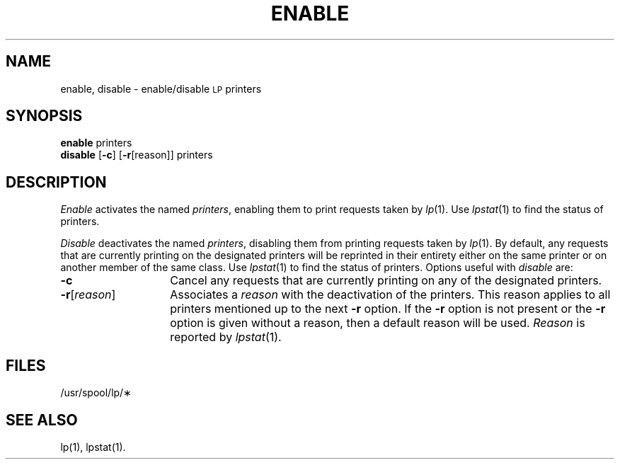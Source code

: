.TH ENABLE 1
.SH NAME
enable, disable \- enable/disable \s-1LP\s+1 printers
.SH SYNOPSIS
.B enable
.RB printers
.br
.B disable
.RB [\| \-c \|]
.RB [\| \-r [\|reason\|]\|]
.RB printers
.SH DESCRIPTION
.I Enable
activates the named
.IR printers ,
enabling them
to print requests
taken by
.IR lp (1).
Use
.IR lpstat (1)
to find the status of printers.
.PP
.I Disable
deactivates the named
.IR printers ,
disabling them
from printing requests
taken by
.IR lp (1).
By default,
any requests
that are currently printing
on the designated printers
will be reprinted
in their entirety
either on the same printer
or on another member
of the same class.
Use
.IR lpstat (1)
to find the status of printers.
Options useful with
.I disable
are:
.TP "\w'\-r[\|reason\|]\ \ \ \ 'u"
.B \-c
Cancel any requests
that are currently printing
on any of the designated printers.
.TP
.BR \-r [\|\fIreason\fP\|]
Associates a
.I reason
with the deactivation
of the printers.
This reason
applies to all printers
mentioned up to
the next
.B \-r
option.
If the
.B \-r
option is not present
or the
.B \-r
option is given
without a reason,
then a default reason
will be used.
.I Reason
is reported by
.IR lpstat (1).
.SH FILES
/usr/spool/lp/\(**
.SH SEE ALSO
lp(1),
lpstat(1).
.\"	@(#)enable.1	6.2 of 9/2/83
